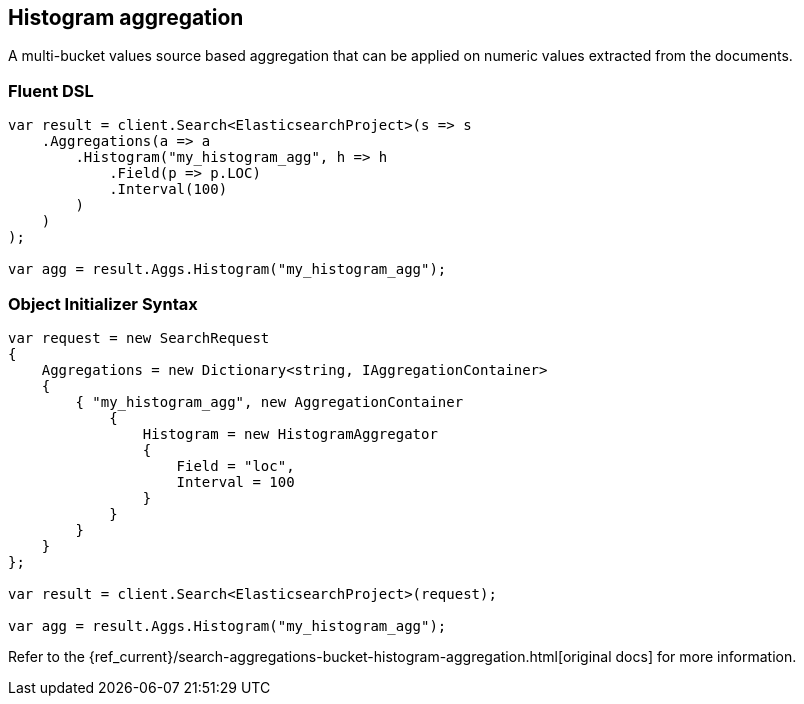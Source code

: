 [[histogram-aggregation]]
== Histogram aggregation

A multi-bucket values source based aggregation that can be applied on numeric values extracted from the documents.

=== Fluent DSL

[source,csharp]
----
var result = client.Search<ElasticsearchProject>(s => s
    .Aggregations(a => a
        .Histogram("my_histogram_agg", h => h
            .Field(p => p.LOC)
            .Interval(100)
        )
    )
);

var agg = result.Aggs.Histogram("my_histogram_agg");
----

=== Object Initializer Syntax

[source,csharp]
----
var request = new SearchRequest
{
    Aggregations = new Dictionary<string, IAggregationContainer>
    {
        { "my_histogram_agg", new AggregationContainer
            {
                Histogram = new HistogramAggregator
                {
                    Field = "loc",
                    Interval = 100
                }
            }
        }
    }
};

var result = client.Search<ElasticsearchProject>(request);

var agg = result.Aggs.Histogram("my_histogram_agg");
----

Refer to the {ref_current}/search-aggregations-bucket-histogram-aggregation.html[original docs] for more information.